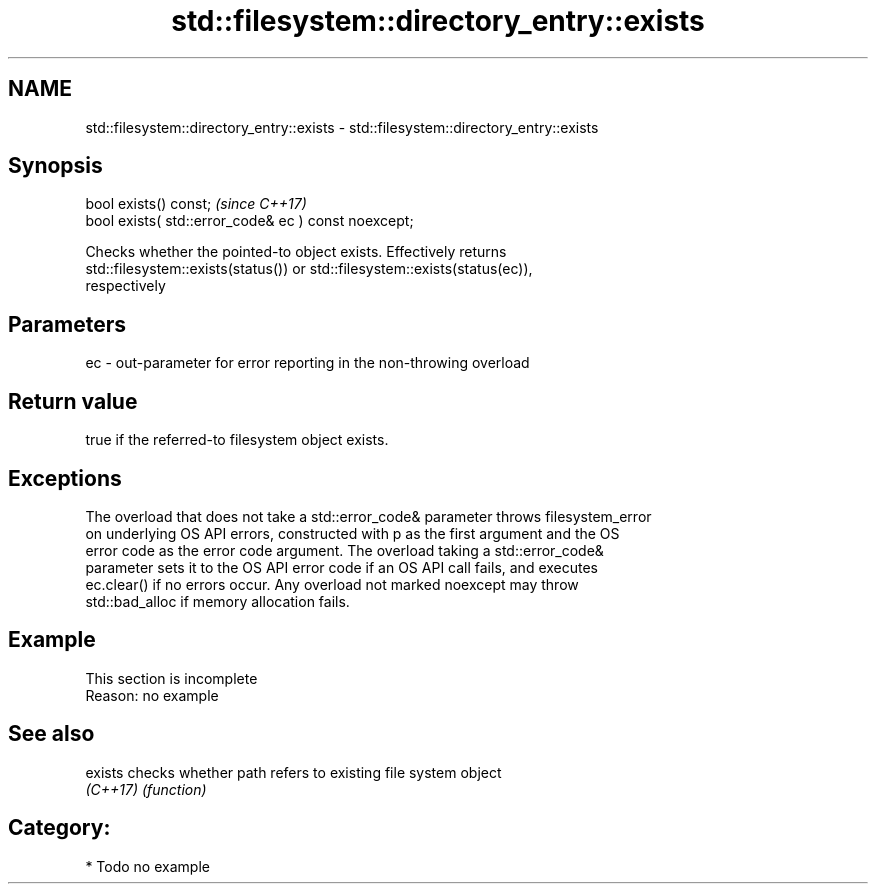 .TH std::filesystem::directory_entry::exists 3 "2018.03.28" "http://cppreference.com" "C++ Standard Libary"
.SH NAME
std::filesystem::directory_entry::exists \- std::filesystem::directory_entry::exists

.SH Synopsis
   bool exists() const;                                \fI(since C++17)\fP
   bool exists( std::error_code& ec ) const noexcept;

   Checks whether the pointed-to object exists. Effectively returns
   std::filesystem::exists(status()) or std::filesystem::exists(status(ec)),
   respectively

.SH Parameters

   ec - out-parameter for error reporting in the non-throwing overload

.SH Return value

   true if the referred-to filesystem object exists.

.SH Exceptions

   The overload that does not take a std::error_code& parameter throws filesystem_error
   on underlying OS API errors, constructed with p as the first argument and the OS
   error code as the error code argument. The overload taking a std::error_code&
   parameter sets it to the OS API error code if an OS API call fails, and executes
   ec.clear() if no errors occur. Any overload not marked noexcept may throw
   std::bad_alloc if memory allocation fails.

.SH Example

    This section is incomplete
    Reason: no example

.SH See also

   exists  checks whether path refers to existing file system object
   \fI(C++17)\fP \fI(function)\fP 

.SH Category:

     * Todo no example
